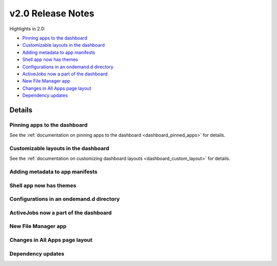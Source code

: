 .. _v2.0-release-notes:

v2.0 Release Notes
==================

Highlights in 2.0:

- `Pinning apps to the dashboard`_
- `Customizable layouts in the dashboard`_
- `Adding metadata to app manifests`_
- `Shell app now has themes`_
- `Configurations in an ondemand.d directory`_
- `ActiveJobs now a part of the dashboard`_
- `New File Manager app`_
- `Changes in All Apps page layout`_
- `Dependency updates`_


Details
-------

Pinning apps to the dashboard
.............................

See the :ref:`documentation on pinning apps to the dashboard <dashboard_pinned_apps>` for details.

Customizable layouts in the dashboard
.....................................

See the :ref:`documentation on customizing dashboard layouts <dashboard_custom_layout>` for details.

Adding metadata to app manifests
................................


Shell app now has themes
........................


Configurations in an ondemand.d directory
.........................................


ActiveJobs now a part of the dashboard
......................................


New File Manager app
....................

Changes in All Apps page layout
...............................


Dependency updates
..................
